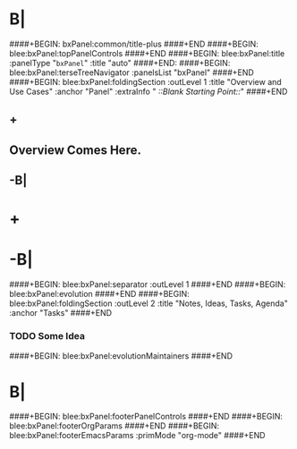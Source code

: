 * B|
####+BEGIN: bxPanel:common/title-plus
####+END
####+BEGIN: blee:bxPanel:topPanelControls
####+END
####+BEGIN: blee:bxPanel:title :panelType "=bxPanel=" :title "auto"
####+END:
####+BEGIN: blee:bxPanel:terseTreeNavigator :panelsList "bxPanel"
####+END
####+BEGIN: blee:bxPanel:foldingSection :outLevel 1 :title "Overview and Use Cases" :anchor "Panel" :extraInfo "  /::Blank Starting Point::/"
####+END
** +
** Overview Comes Here.
** -B|
* +
* -B|
####+BEGIN: blee:bxPanel:separator :outLevel 1
####+END
####+BEGIN: blee:bxPanel:evolution
####+END
####+BEGIN: blee:bxPanel:foldingSection :outLevel 2 :title "Notes, Ideas, Tasks, Agenda" :anchor "Tasks"
####+END
*** TODO Some Idea
####+BEGIN: blee:bxPanel:evolutionMaintainers
####+END
* B|
####+BEGIN: blee:bxPanel:footerPanelControls
####+END
####+BEGIN: blee:bxPanel:footerOrgParams
####+END
####+BEGIN: blee:bxPanel:footerEmacsParams :primMode "org-mode"
####+END
